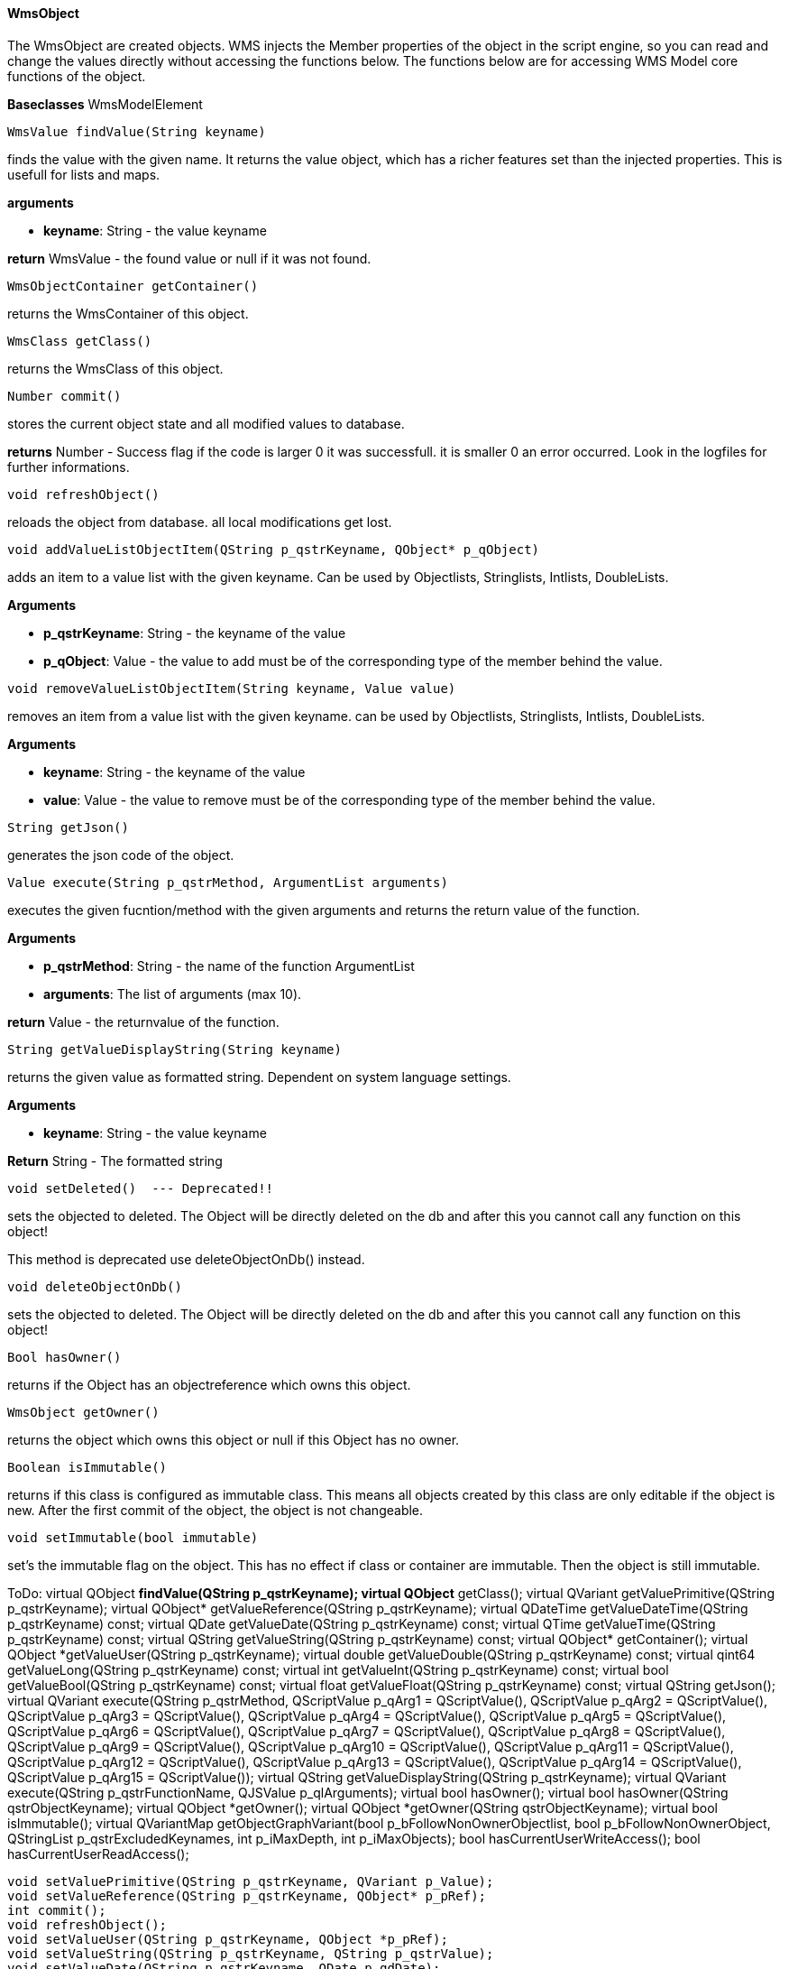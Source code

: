 ==== WmsObject

The WmsObject are created objects. WMS injects the Member properties of the object in the script engine, so you can read and change the values directly without accessing the functions below. The functions below are for accessing WMS Model core functions of the object.

*Baseclasses* WmsModelElement

[source, java]
----
WmsValue findValue(String keyname)
----

finds the value with the given name. It returns the value object, which has a richer features set than the injected properties. This is usefull for lists and maps.

*arguments*

* *keyname*:  String - the value keyname

*return* WmsValue - the found value or null if it was not found.

[source, java]
----
WmsObjectContainer getContainer()
----

returns the WmsContainer of this object.

[source, java]
----
WmsClass getClass()
----

returns the WmsClass of this object.

[source, java]
----
Number commit()
----

stores the current object state and all modified values to database.


*returns* Number - Success flag if the code is larger 0 it was successfull. it is smaller 0 an error occurred. Look in the logfiles for further informations.

[source, java]
----
void refreshObject()
----

reloads the object from database. all local modifications get lost.

[source, java]
----
void addValueListObjectItem(QString p_qstrKeyname, QObject* p_qObject)
----

adds an item to a value list with the given keyname. Can be used by Objectlists, Stringlists, Intlists, DoubleLists.

*Arguments*

* *p_qstrKeyname*: String - the keyname of the value   
* *p_qObject*: Value - the value to add must be of the corresponding type of the member behind the value.

[source, java]
----
void removeValueListObjectItem(String keyname, Value value)
----

removes an item from a value list with the given keyname. can be used by Objectlists, Stringlists, Intlists, DoubleLists.

*Arguments*

* *keyname*: String - the keyname of the value   
* *value*: Value - the value to remove must be of the corresponding type of the member behind the value.

[source, java]
----
String getJson()
----

generates the json code of the object.

[source, java]
----
Value execute(String p_qstrMethod, ArgumentList arguments)
----

executes the given fucntion/method with the given arguments and returns the return value of the function.

*Arguments*

* *p_qstrMethod*: String - the name of the function ArgumentList 
* *arguments*: The list of arguments (max 10).


*return* Value - the returnvalue of the function.

[source, java]
----
String getValueDisplayString(String keyname)
----

returns the given value as formatted string. Dependent on system language settings.

*Arguments*

* *keyname*: String - the value keyname

*Return* String - The formatted string

[source, java]
----
void setDeleted()  --- Deprecated!!
----

sets the objected to deleted. The Object will be directly deleted on the db and after this you cannot call any function on this object!

This method is deprecated use deleteObjectOnDb() instead.

[source, java]
----
void deleteObjectOnDb()
----

sets the objected to deleted. The Object will be directly deleted on the db and after this you cannot call any function on this object!

[source, java]
----
Bool hasOwner()
----

returns if the Object has an objectreference which owns this object.

[source, java]
----
WmsObject getOwner()
----

returns the object which owns this object or null if this Object has no owner.

[source, java]
----
Boolean isImmutable()
----

returns if this class is configured as immutable class. This means all objects created by this class are only editable if the object is new. After the first commit of the object, the object is not changeable.

[source, java]
----
void setImmutable(bool immutable)
----

set's the immutable flag on the object. This has no effect if class or container are immutable. Then the object is still immutable.

ToDo:
        virtual QObject *findValue(QString p_qstrKeyname);
        virtual QObject* getClass();
        virtual QVariant getValuePrimitive(QString p_qstrKeyname);
        virtual QObject* getValueReference(QString p_qstrKeyname);
        virtual QDateTime getValueDateTime(QString p_qstrKeyname) const;
        virtual QDate getValueDate(QString p_qstrKeyname) const;
        virtual QTime getValueTime(QString p_qstrKeyname) const;
        virtual QString getValueString(QString p_qstrKeyname) const;
        virtual QObject* getContainer();
        virtual QObject *getValueUser(QString p_qstrKeyname);
        virtual double getValueDouble(QString p_qstrKeyname) const;
        virtual qint64 getValueLong(QString p_qstrKeyname) const;
        virtual int getValueInt(QString p_qstrKeyname) const;
        virtual bool getValueBool(QString p_qstrKeyname) const;
        virtual float getValueFloat(QString p_qstrKeyname) const;
        virtual QString getJson();
        virtual QVariant execute(QString p_qstrMethod, QScriptValue p_qArg1 = QScriptValue(), QScriptValue p_qArg2 = QScriptValue(), QScriptValue p_qArg3 = QScriptValue(), QScriptValue p_qArg4 = QScriptValue(), QScriptValue p_qArg5 = QScriptValue(), QScriptValue p_qArg6 = QScriptValue(), QScriptValue p_qArg7 = QScriptValue(), QScriptValue p_qArg8 = QScriptValue(), QScriptValue p_qArg9 = QScriptValue(), QScriptValue p_qArg10 = QScriptValue(), QScriptValue p_qArg11 = QScriptValue(), QScriptValue p_qArg12 = QScriptValue(), QScriptValue p_qArg13 = QScriptValue(), QScriptValue p_qArg14 = QScriptValue(), QScriptValue p_qArg15 = QScriptValue());
        virtual QString getValueDisplayString(QString p_qstrKeyname);
        virtual QVariant execute(QString p_qstrFunctionName, QJSValue p_qlArguments);
        virtual bool hasOwner();
        virtual bool hasOwner(QString qstrObjectKeyname);
        virtual QObject *getOwner();
        virtual QObject *getOwner(QString qstrObjectKeyname);
        virtual bool isImmutable();
        virtual QVariantMap getObjectGraphVariant(bool p_bFollowNonOwnerObjectlist, bool p_bFollowNonOwnerObject, QStringList p_qstrExcludedKeynames, int p_iMaxDepth, int p_iMaxObjects);
        bool hasCurrentUserWriteAccess();
        bool hasCurrentUserReadAccess();

        void setValuePrimitive(QString p_qstrKeyname, QVariant p_Value);
        void setValueReference(QString p_qstrKeyname, QObject* p_pRef);
        int commit();
        void refreshObject();
        void setValueUser(QString p_qstrKeyname, QObject *p_pRef);
        void setValueString(QString p_qstrKeyname, QString p_qstrValue);
        void setValueDate(QString p_qstrKeyname, QDate p_qdDate);
        void setValueDateTime(QString p_qstrKeyname, QDateTime p_qdtDateTime);
        void setValueTime(QString p_qqstrkeyname, QTime p_qtTime);
        void setValueFloat(QString p_qstrKeyname, float p_fValue);
        void setValueDouble(QString p_qstrKeyname, double p_dValue);
        void setValueInt(QString p_qstrKeyname, int p_iValue);
        void setValueLong(QString p_qstrKeyname,qint64 p_lValue);
        void setValueBool(QString p_qstrKeyname, bool p_bValue);
        void addValueListObjectItem(QString p_qstrKeyname, QObject* p_qObject);
        void removeValueListObjectItem(QString p_qstrKeyname, QObject* p_qObject);
        void setValueBinaryDocument(QString p_qstrKeyname, QString p_qstrFilename, QString p_qstrFiletype, QString p_qstrBase64);
        void setDeleted();
        bool isDeleted();
        bool isModified();
        void setImmutable(bool p_bImmutable);
        void deleteObjectOnDb();
